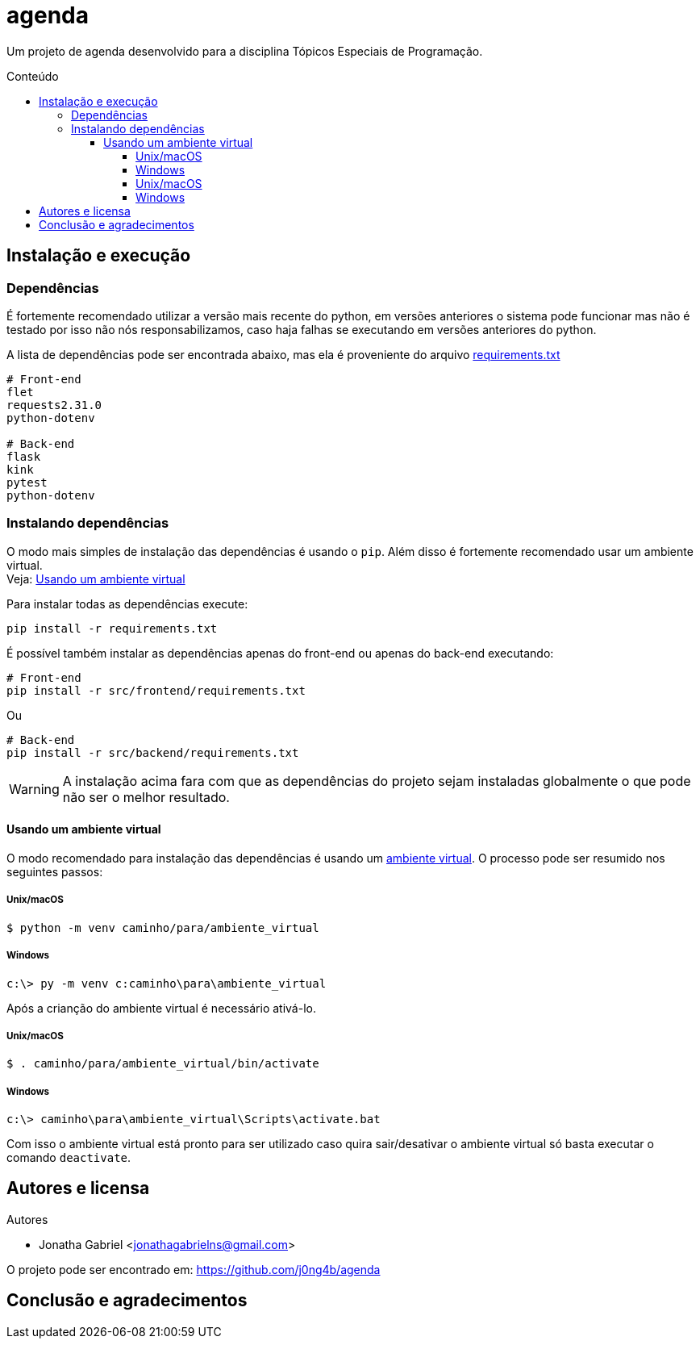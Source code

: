 = agenda
:toc: macro
:toc-title: Conteúdo
:toclevels: 4

[.lead]
Um projeto de agenda desenvolvido para a disciplina Tópicos Especiais de
Programação.

toc::[]

== Instalação e execução
=== Dependências
É fortemente recomendado utilizar a versão mais recente do python, em versões
anteriores o sistema pode funcionar mas não é testado por isso não nós
responsabilizamos, caso haja falhas se executando em versões anteriores do
python.

A lista de dependências pode ser encontrada abaixo, mas ela é proveniente do
arquivo link:requirements.txt[]
----
# Front-end
flet
requests2.31.0
python-dotenv

# Back-end
flask
kink
pytest
python-dotenv
----

=== Instalando dependências
O modo mais simples de instalação das dependências é usando o `pip`. Além disso
é fortemente recomendado usar um ambiente virtual. +
Veja: <<usando-venv>>

Para instalar todas as dependências execute:

    pip install -r requirements.txt

É possível também instalar as dependências apenas do front-end ou apenas do
back-end executando:

    # Front-end
    pip install -r src/frontend/requirements.txt

Ou

    # Back-end
    pip install -r src/backend/requirements.txt

WARNING: A instalação acima fara com que as dependências do projeto sejam
instaladas globalmente o que pode não ser o melhor resultado.

[#usando-venv]
==== Usando um ambiente virtual
O modo recomendado para instalação das dependências é usando um
https://docs.python.org/pt-br/3/library/venv.html[ambiente virtual].
O processo pode ser resumido nos seguintes passos:

===== Unix/macOS
    $ python -m venv caminho/para/ambiente_virtual

===== Windows
    c:\> py -m venv c:caminho\para\ambiente_virtual

Após a crianção do ambiente virtual é necessário ativá-lo.

===== Unix/macOS
    $ . caminho/para/ambiente_virtual/bin/activate

===== Windows
    c:\> caminho\para\ambiente_virtual\Scripts\activate.bat

Com isso o ambiente virtual está pronto para ser utilizado caso quira
sair/desativar o ambiente virtual só basta executar o comando `deactivate`.

== Autores e licensa
.Autores
- Jonatha Gabriel <jonathagabrielns@gmail.com>

O projeto pode ser encontrado em: https://github.com/j0ng4b/agenda

== Conclusão e agradecimentos

